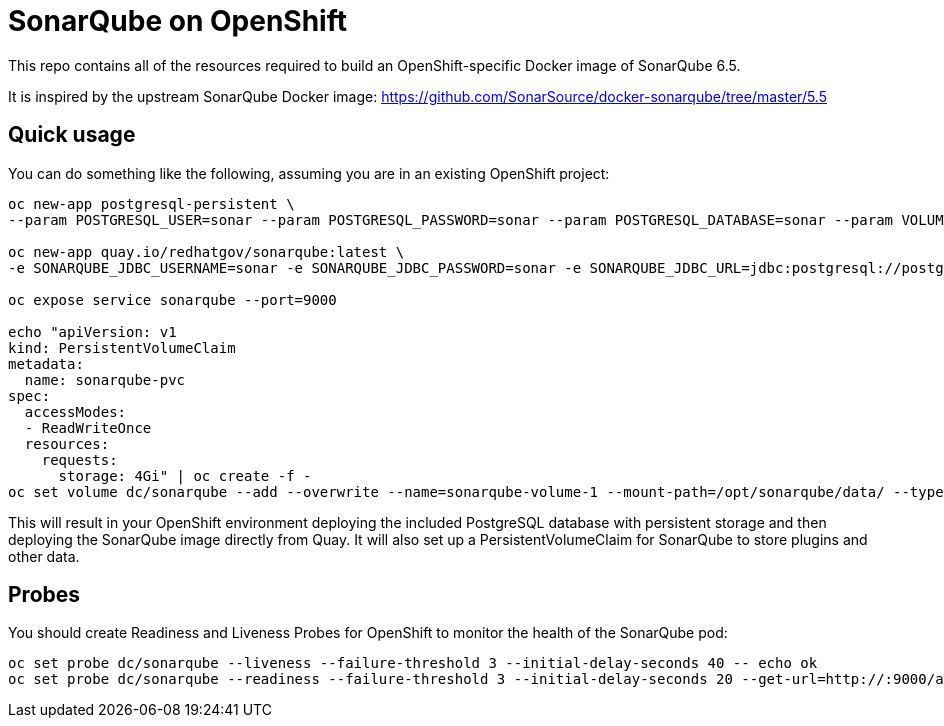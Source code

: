 # SonarQube on OpenShift
This repo contains all of the resources required to build an OpenShift-specific Docker image of SonarQube 6.5.

It is inspired by the upstream SonarQube Docker image:
https://github.com/SonarSource/docker-sonarqube/tree/master/5.5

## Quick usage
You can do something like the following, assuming you are in an existing OpenShift project:

[source,bash]
----
oc new-app postgresql-persistent \
--param POSTGRESQL_USER=sonar --param POSTGRESQL_PASSWORD=sonar --param POSTGRESQL_DATABASE=sonar --param VOLUME_CAPACITY=4Gi -lapp=sonarqube_db

oc new-app quay.io/redhatgov/sonarqube:latest \
-e SONARQUBE_JDBC_USERNAME=sonar -e SONARQUBE_JDBC_PASSWORD=sonar -e SONARQUBE_JDBC_URL=jdbc:postgresql://postgresql/sonar

oc expose service sonarqube --port=9000

echo "apiVersion: v1
kind: PersistentVolumeClaim
metadata:
  name: sonarqube-pvc
spec:
  accessModes:
  - ReadWriteOnce
  resources:
    requests:
      storage: 4Gi" | oc create -f -
oc set volume dc/sonarqube --add --overwrite --name=sonarqube-volume-1 --mount-path=/opt/sonarqube/data/ --type persistentVolumeClaim --claim-name=sonarqube-pvc
----

This will result in your OpenShift environment deploying the included PostgreSQL database with persistent storage and then deploying the SonarQube image directly from Quay. It will also set up a PersistentVolumeClaim for SonarQube to store plugins and other data.

## Probes
You should create Readiness and Liveness Probes for OpenShift to monitor the health of the SonarQube pod:

[source,bash]
----
oc set probe dc/sonarqube --liveness --failure-threshold 3 --initial-delay-seconds 40 -- echo ok
oc set probe dc/sonarqube --readiness --failure-threshold 3 --initial-delay-seconds 20 --get-url=http://:9000/about
----
